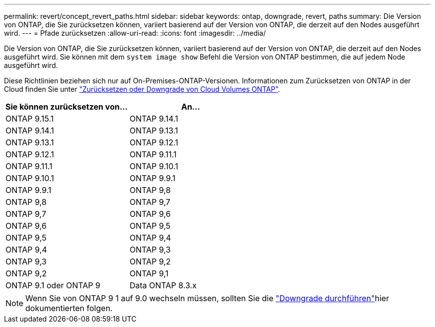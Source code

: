 ---
permalink: revert/concept_revert_paths.html 
sidebar: sidebar 
keywords: ontap, downgrade, revert, paths 
summary: Die Version von ONTAP, die Sie zurücksetzen können, variiert basierend auf der Version von ONTAP, die derzeit auf den Nodes ausgeführt wird. 
---
= Pfade zurücksetzen
:allow-uri-read: 
:icons: font
:imagesdir: ../media/


[role="lead"]
Die Version von ONTAP, die Sie zurücksetzen können, variiert basierend auf der Version von ONTAP, die derzeit auf den Nodes ausgeführt wird. Sie können mit dem `system image show` Befehl die Version von ONTAP bestimmen, die auf jedem Node ausgeführt wird.

Diese Richtlinien beziehen sich nur auf On-Premises-ONTAP-Versionen. Informationen zum Zurücksetzen von ONTAP in der Cloud finden Sie unter https://docs.netapp.com/us-en/cloud-manager-cloud-volumes-ontap/task-updating-ontap-cloud.html#reverting-or-downgrading["Zurücksetzen oder Downgrade von Cloud Volumes ONTAP"^].

[cols="2*"]
|===
| Sie können zurücksetzen von... | An... 


 a| 
ONTAP 9.15.1
| ONTAP 9.14.1 


 a| 
ONTAP 9.14.1
| ONTAP 9.13.1 


 a| 
ONTAP 9.13.1
| ONTAP 9.12.1 


 a| 
ONTAP 9.12.1
| ONTAP 9.11.1 


 a| 
ONTAP 9.11.1
| ONTAP 9.10.1 


 a| 
ONTAP 9.10.1
| ONTAP 9.9.1 


 a| 
ONTAP 9.9.1
| ONTAP 9,8 


 a| 
ONTAP 9,8
 a| 
ONTAP 9,7



 a| 
ONTAP 9,7
 a| 
ONTAP 9,6



 a| 
ONTAP 9,6
 a| 
ONTAP 9,5



 a| 
ONTAP 9,5
 a| 
ONTAP 9,4



 a| 
ONTAP 9,4
 a| 
ONTAP 9,3



 a| 
ONTAP 9,3
 a| 
ONTAP 9,2



 a| 
ONTAP 9,2
 a| 
ONTAP 9,1



 a| 
ONTAP 9.1 oder ONTAP 9
 a| 
Data ONTAP 8.3.x

|===

NOTE: Wenn Sie von ONTAP 9 1 auf 9.0 wechseln müssen, sollten Sie die link:https://library.netapp.com/ecm/ecm_download_file/ECMLP2876873["Downgrade durchführen"^]hier dokumentierten folgen.
